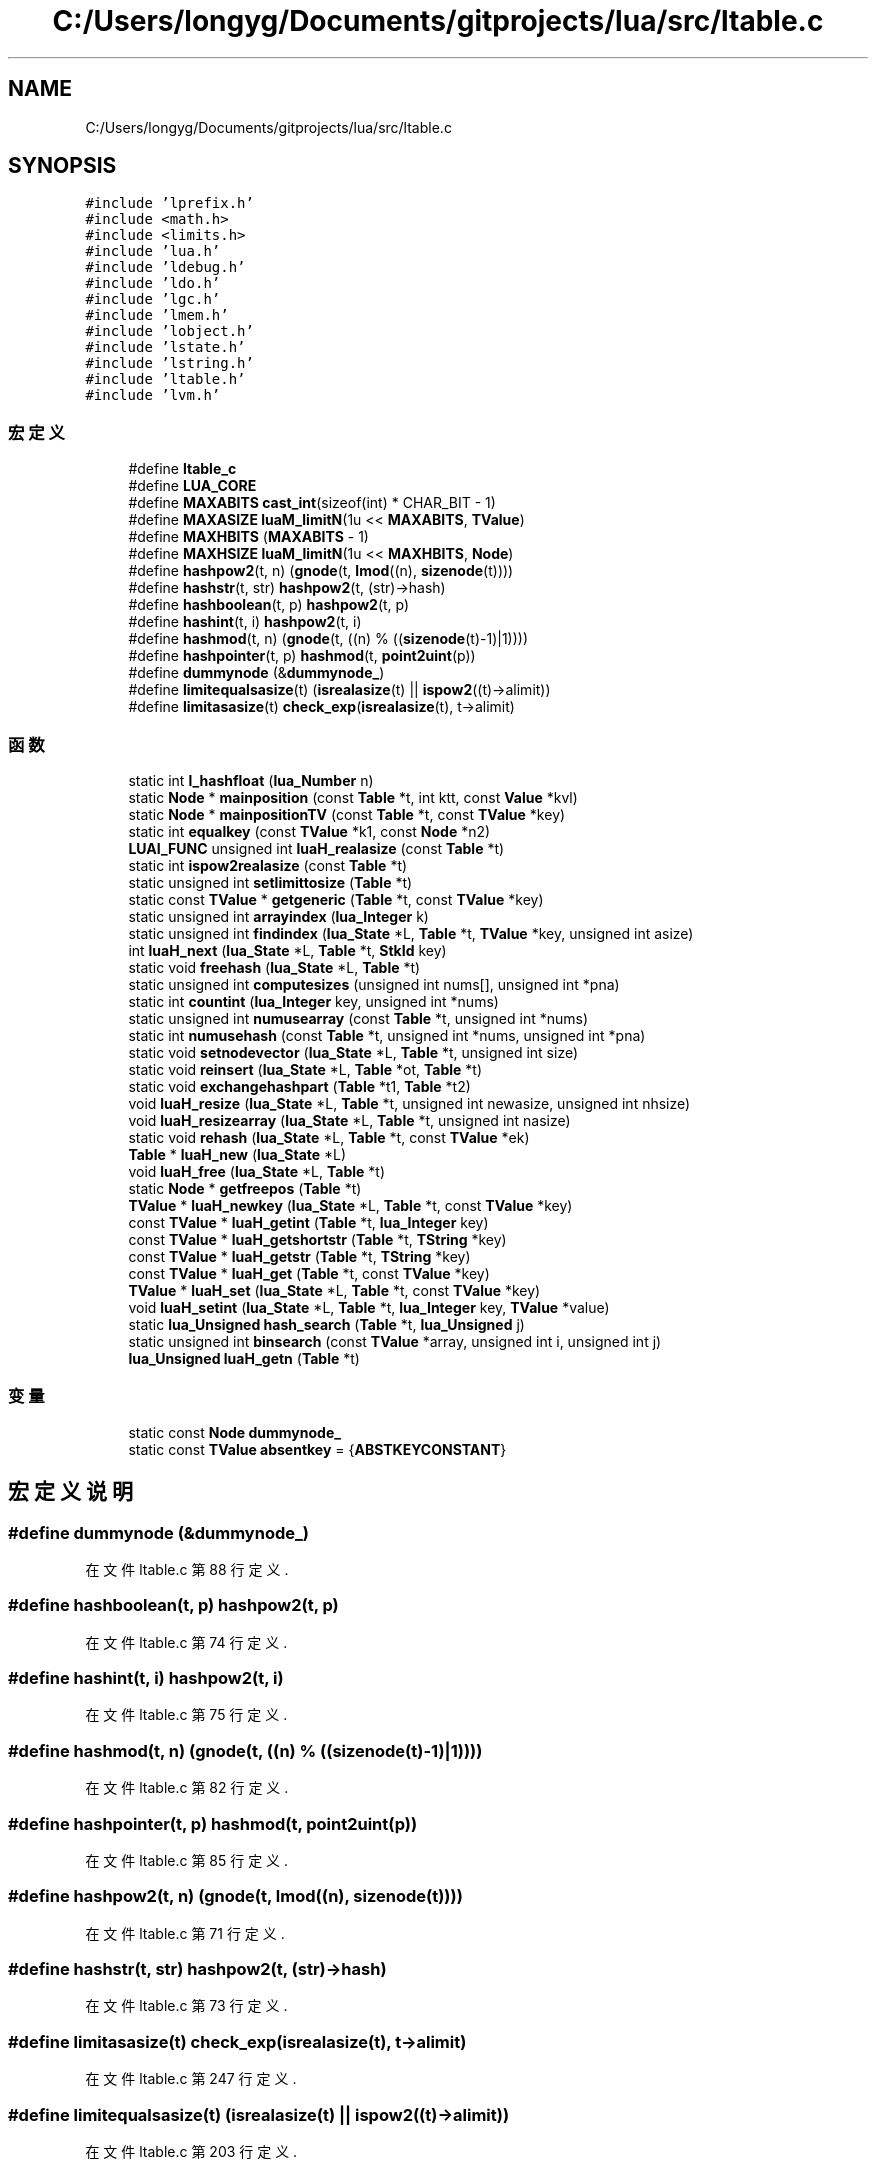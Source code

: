.TH "C:/Users/longyg/Documents/gitprojects/lua/src/ltable.c" 3 "2020年 九月 9日 星期三" "Version 1.0" "Lua_Docmention" \" -*- nroff -*-
.ad l
.nh
.SH NAME
C:/Users/longyg/Documents/gitprojects/lua/src/ltable.c
.SH SYNOPSIS
.br
.PP
\fC#include 'lprefix\&.h'\fP
.br
\fC#include <math\&.h>\fP
.br
\fC#include <limits\&.h>\fP
.br
\fC#include 'lua\&.h'\fP
.br
\fC#include 'ldebug\&.h'\fP
.br
\fC#include 'ldo\&.h'\fP
.br
\fC#include 'lgc\&.h'\fP
.br
\fC#include 'lmem\&.h'\fP
.br
\fC#include 'lobject\&.h'\fP
.br
\fC#include 'lstate\&.h'\fP
.br
\fC#include 'lstring\&.h'\fP
.br
\fC#include 'ltable\&.h'\fP
.br
\fC#include 'lvm\&.h'\fP
.br

.SS "宏定义"

.in +1c
.ti -1c
.RI "#define \fBltable_c\fP"
.br
.ti -1c
.RI "#define \fBLUA_CORE\fP"
.br
.ti -1c
.RI "#define \fBMAXABITS\fP   \fBcast_int\fP(sizeof(int) * CHAR_BIT \- 1)"
.br
.ti -1c
.RI "#define \fBMAXASIZE\fP   \fBluaM_limitN\fP(1u << \fBMAXABITS\fP, \fBTValue\fP)"
.br
.ti -1c
.RI "#define \fBMAXHBITS\fP   (\fBMAXABITS\fP \- 1)"
.br
.ti -1c
.RI "#define \fBMAXHSIZE\fP   \fBluaM_limitN\fP(1u << \fBMAXHBITS\fP, \fBNode\fP)"
.br
.ti -1c
.RI "#define \fBhashpow2\fP(t,  n)   (\fBgnode\fP(t, \fBlmod\fP((n), \fBsizenode\fP(t))))"
.br
.ti -1c
.RI "#define \fBhashstr\fP(t,  str)   \fBhashpow2\fP(t, (str)\->hash)"
.br
.ti -1c
.RI "#define \fBhashboolean\fP(t,  p)   \fBhashpow2\fP(t, p)"
.br
.ti -1c
.RI "#define \fBhashint\fP(t,  i)   \fBhashpow2\fP(t, i)"
.br
.ti -1c
.RI "#define \fBhashmod\fP(t,  n)   (\fBgnode\fP(t, ((n) % ((\fBsizenode\fP(t)\-1)|1))))"
.br
.ti -1c
.RI "#define \fBhashpointer\fP(t,  p)   \fBhashmod\fP(t, \fBpoint2uint\fP(p))"
.br
.ti -1c
.RI "#define \fBdummynode\fP   (&\fBdummynode_\fP)"
.br
.ti -1c
.RI "#define \fBlimitequalsasize\fP(t)   (\fBisrealasize\fP(t) || \fBispow2\fP((t)\->alimit))"
.br
.ti -1c
.RI "#define \fBlimitasasize\fP(t)   \fBcheck_exp\fP(\fBisrealasize\fP(t), t\->alimit)"
.br
.in -1c
.SS "函数"

.in +1c
.ti -1c
.RI "static int \fBl_hashfloat\fP (\fBlua_Number\fP n)"
.br
.ti -1c
.RI "static \fBNode\fP * \fBmainposition\fP (const \fBTable\fP *t, int ktt, const \fBValue\fP *kvl)"
.br
.ti -1c
.RI "static \fBNode\fP * \fBmainpositionTV\fP (const \fBTable\fP *t, const \fBTValue\fP *key)"
.br
.ti -1c
.RI "static int \fBequalkey\fP (const \fBTValue\fP *k1, const \fBNode\fP *n2)"
.br
.ti -1c
.RI "\fBLUAI_FUNC\fP unsigned int \fBluaH_realasize\fP (const \fBTable\fP *t)"
.br
.ti -1c
.RI "static int \fBispow2realasize\fP (const \fBTable\fP *t)"
.br
.ti -1c
.RI "static unsigned int \fBsetlimittosize\fP (\fBTable\fP *t)"
.br
.ti -1c
.RI "static const \fBTValue\fP * \fBgetgeneric\fP (\fBTable\fP *t, const \fBTValue\fP *key)"
.br
.ti -1c
.RI "static unsigned int \fBarrayindex\fP (\fBlua_Integer\fP k)"
.br
.ti -1c
.RI "static unsigned int \fBfindindex\fP (\fBlua_State\fP *L, \fBTable\fP *t, \fBTValue\fP *key, unsigned int asize)"
.br
.ti -1c
.RI "int \fBluaH_next\fP (\fBlua_State\fP *L, \fBTable\fP *t, \fBStkId\fP key)"
.br
.ti -1c
.RI "static void \fBfreehash\fP (\fBlua_State\fP *L, \fBTable\fP *t)"
.br
.ti -1c
.RI "static unsigned int \fBcomputesizes\fP (unsigned int nums[], unsigned int *pna)"
.br
.ti -1c
.RI "static int \fBcountint\fP (\fBlua_Integer\fP key, unsigned int *nums)"
.br
.ti -1c
.RI "static unsigned int \fBnumusearray\fP (const \fBTable\fP *t, unsigned int *nums)"
.br
.ti -1c
.RI "static int \fBnumusehash\fP (const \fBTable\fP *t, unsigned int *nums, unsigned int *pna)"
.br
.ti -1c
.RI "static void \fBsetnodevector\fP (\fBlua_State\fP *L, \fBTable\fP *t, unsigned int size)"
.br
.ti -1c
.RI "static void \fBreinsert\fP (\fBlua_State\fP *L, \fBTable\fP *ot, \fBTable\fP *t)"
.br
.ti -1c
.RI "static void \fBexchangehashpart\fP (\fBTable\fP *t1, \fBTable\fP *t2)"
.br
.ti -1c
.RI "void \fBluaH_resize\fP (\fBlua_State\fP *L, \fBTable\fP *t, unsigned int newasize, unsigned int nhsize)"
.br
.ti -1c
.RI "void \fBluaH_resizearray\fP (\fBlua_State\fP *L, \fBTable\fP *t, unsigned int nasize)"
.br
.ti -1c
.RI "static void \fBrehash\fP (\fBlua_State\fP *L, \fBTable\fP *t, const \fBTValue\fP *ek)"
.br
.ti -1c
.RI "\fBTable\fP * \fBluaH_new\fP (\fBlua_State\fP *L)"
.br
.ti -1c
.RI "void \fBluaH_free\fP (\fBlua_State\fP *L, \fBTable\fP *t)"
.br
.ti -1c
.RI "static \fBNode\fP * \fBgetfreepos\fP (\fBTable\fP *t)"
.br
.ti -1c
.RI "\fBTValue\fP * \fBluaH_newkey\fP (\fBlua_State\fP *L, \fBTable\fP *t, const \fBTValue\fP *key)"
.br
.ti -1c
.RI "const \fBTValue\fP * \fBluaH_getint\fP (\fBTable\fP *t, \fBlua_Integer\fP key)"
.br
.ti -1c
.RI "const \fBTValue\fP * \fBluaH_getshortstr\fP (\fBTable\fP *t, \fBTString\fP *key)"
.br
.ti -1c
.RI "const \fBTValue\fP * \fBluaH_getstr\fP (\fBTable\fP *t, \fBTString\fP *key)"
.br
.ti -1c
.RI "const \fBTValue\fP * \fBluaH_get\fP (\fBTable\fP *t, const \fBTValue\fP *key)"
.br
.ti -1c
.RI "\fBTValue\fP * \fBluaH_set\fP (\fBlua_State\fP *L, \fBTable\fP *t, const \fBTValue\fP *key)"
.br
.ti -1c
.RI "void \fBluaH_setint\fP (\fBlua_State\fP *L, \fBTable\fP *t, \fBlua_Integer\fP key, \fBTValue\fP *value)"
.br
.ti -1c
.RI "static \fBlua_Unsigned\fP \fBhash_search\fP (\fBTable\fP *t, \fBlua_Unsigned\fP j)"
.br
.ti -1c
.RI "static unsigned int \fBbinsearch\fP (const \fBTValue\fP *array, unsigned int i, unsigned int j)"
.br
.ti -1c
.RI "\fBlua_Unsigned\fP \fBluaH_getn\fP (\fBTable\fP *t)"
.br
.in -1c
.SS "变量"

.in +1c
.ti -1c
.RI "static const \fBNode\fP \fBdummynode_\fP"
.br
.ti -1c
.RI "static const \fBTValue\fP \fBabsentkey\fP = {\fBABSTKEYCONSTANT\fP}"
.br
.in -1c
.SH "宏定义说明"
.PP 
.SS "#define dummynode   (&\fBdummynode_\fP)"

.PP
在文件 ltable\&.c 第 88 行定义\&.
.SS "#define hashboolean(t, p)   \fBhashpow2\fP(t, p)"

.PP
在文件 ltable\&.c 第 74 行定义\&.
.SS "#define hashint(t, i)   \fBhashpow2\fP(t, i)"

.PP
在文件 ltable\&.c 第 75 行定义\&.
.SS "#define hashmod(t, n)   (\fBgnode\fP(t, ((n) % ((\fBsizenode\fP(t)\-1)|1))))"

.PP
在文件 ltable\&.c 第 82 行定义\&.
.SS "#define hashpointer(t, p)   \fBhashmod\fP(t, \fBpoint2uint\fP(p))"

.PP
在文件 ltable\&.c 第 85 行定义\&.
.SS "#define hashpow2(t, n)   (\fBgnode\fP(t, \fBlmod\fP((n), \fBsizenode\fP(t))))"

.PP
在文件 ltable\&.c 第 71 行定义\&.
.SS "#define hashstr(t, str)   \fBhashpow2\fP(t, (str)\->hash)"

.PP
在文件 ltable\&.c 第 73 行定义\&.
.SS "#define limitasasize(t)   \fBcheck_exp\fP(\fBisrealasize\fP(t), t\->alimit)"

.PP
在文件 ltable\&.c 第 247 行定义\&.
.SS "#define limitequalsasize(t)   (\fBisrealasize\fP(t) || \fBispow2\fP((t)\->alimit))"

.PP
在文件 ltable\&.c 第 203 行定义\&.
.SS "#define ltable_c"

.PP
在文件 ltable\&.c 第 7 行定义\&.
.SS "#define LUA_CORE"

.PP
在文件 ltable\&.c 第 8 行定义\&.
.SS "#define MAXABITS   \fBcast_int\fP(sizeof(int) * CHAR_BIT \- 1)"

.PP
在文件 ltable\&.c 第 46 行定义\&.
.SS "#define MAXASIZE   \fBluaM_limitN\fP(1u << \fBMAXABITS\fP, \fBTValue\fP)"

.PP
在文件 ltable\&.c 第 54 行定义\&.
.SS "#define MAXHBITS   (\fBMAXABITS\fP \- 1)"

.PP
在文件 ltable\&.c 第 60 行定义\&.
.SS "#define MAXHSIZE   \fBluaM_limitN\fP(1u << \fBMAXHBITS\fP, \fBNode\fP)"

.PP
在文件 ltable\&.c 第 68 行定义\&.
.SH "函数说明"
.PP 
.SS "static unsigned int arrayindex (\fBlua_Integer\fP k)\fC [static]\fP"

.PP
在文件 ltable\&.c 第 274 行定义\&.
.SS "static unsigned int binsearch (const \fBTValue\fP * array, unsigned int i, unsigned int j)\fC [static]\fP"

.PP
在文件 ltable\&.c 第 822 行定义\&.
.SS "static unsigned int computesizes (unsigned int nums[], unsigned int * pna)\fC [static]\fP"

.PP
在文件 ltable\&.c 第 347 行定义\&.
.SS "static int countint (\fBlua_Integer\fP key, unsigned int * nums)\fC [static]\fP"

.PP
在文件 ltable\&.c 第 369 行定义\&.
.SS "static int equalkey (const \fBTValue\fP * k1, const \fBNode\fP * n2)\fC [static]\fP"

.PP
在文件 ltable\&.c 第 176 行定义\&.
.SS "static void exchangehashpart (\fBTable\fP * t1, \fBTable\fP * t2)\fC [static]\fP"

.PP
在文件 ltable\&.c 第 483 行定义\&.
.SS "static unsigned int findindex (\fBlua_State\fP * L, \fBTable\fP * t, \fBTValue\fP * key, unsigned int asize)\fC [static]\fP"

.PP
在文件 ltable\&.c 第 287 行定义\&.
.SS "static void freehash (\fBlua_State\fP * L, \fBTable\fP * t)\fC [static]\fP"

.PP
在文件 ltable\&.c 第 327 行定义\&.
.SS "static \fBNode\fP* getfreepos (\fBTable\fP * t)\fC [static]\fP"

.PP
在文件 ltable\&.c 第 601 行定义\&.
.SS "static const \fBTValue\fP* getgeneric (\fBTable\fP * t, const \fBTValue\fP * key)\fC [static]\fP"

.PP
在文件 ltable\&.c 第 255 行定义\&.
.SS "static \fBlua_Unsigned\fP hash_search (\fBTable\fP * t, \fBlua_Unsigned\fP j)\fC [static]\fP"

.PP
在文件 ltable\&.c 第 797 行定义\&.
.SS "static int ispow2realasize (const \fBTable\fP * t)\fC [static]\fP"

.PP
在文件 ltable\&.c 第 235 行定义\&.
.SS "static int l_hashfloat (\fBlua_Number\fP n)\fC [static]\fP"

.PP
在文件 ltable\&.c 第 114 行定义\&.
.SS "void luaH_free (\fBlua_State\fP * L, \fBTable\fP * t)"

.PP
在文件 ltable\&.c 第 594 行定义\&.
.SS "const \fBTValue\fP* luaH_get (\fBTable\fP * t, const \fBTValue\fP * key)"

.PP
在文件 ltable\&.c 第 741 行定义\&.
.SS "const \fBTValue\fP* luaH_getint (\fBTable\fP * t, \fBlua_Integer\fP key)"

.PP
在文件 ltable\&.c 第 683 行定义\&.
.SS "\fBlua_Unsigned\fP luaH_getn (\fBTable\fP * t)"

.PP
在文件 ltable\&.c 第 865 行定义\&.
.SS "const \fBTValue\fP* luaH_getshortstr (\fBTable\fP * t, \fBTString\fP * key)"

.PP
在文件 ltable\&.c 第 711 行定义\&.
.SS "const \fBTValue\fP* luaH_getstr (\fBTable\fP * t, \fBTString\fP * key)"

.PP
在文件 ltable\&.c 第 727 行定义\&.
.SS "\fBTable\fP* luaH_new (\fBlua_State\fP * L)"

.PP
在文件 ltable\&.c 第 582 行定义\&.
.SS "\fBTValue\fP* luaH_newkey (\fBlua_State\fP * L, \fBTable\fP * t, const \fBTValue\fP * key)"

.PP
在文件 ltable\&.c 第 621 行定义\&.
.SS "int luaH_next (\fBlua_State\fP * L, \fBTable\fP * t, \fBStkId\fP key)"

.PP
在文件 ltable\&.c 第 305 行定义\&.
.SS "\fBLUAI_FUNC\fP unsigned int luaH_realasize (const \fBTable\fP * t)"

.PP
在文件 ltable\&.c 第 209 行定义\&.
.SS "void luaH_resize (\fBlua_State\fP * L, \fBTable\fP * t, unsigned int newasize, unsigned int nhsize)"

.PP
在文件 ltable\&.c 第 509 行定义\&.
.SS "void luaH_resizearray (\fBlua_State\fP * L, \fBTable\fP * t, unsigned int nasize)"

.PP
在文件 ltable\&.c 第 546 行定义\&.
.SS "\fBTValue\fP* luaH_set (\fBlua_State\fP * L, \fBTable\fP * t, const \fBTValue\fP * key)"

.PP
在文件 ltable\&.c 第 762 行定义\&.
.SS "void luaH_setint (\fBlua_State\fP * L, \fBTable\fP * t, \fBlua_Integer\fP key, \fBTValue\fP * value)"

.PP
在文件 ltable\&.c 第 770 行定义\&.
.SS "static \fBNode\fP* mainposition (const \fBTable\fP * t, int ktt, const \fBValue\fP * kvl)\fC [static]\fP"

.PP
在文件 ltable\&.c 第 136 行定义\&.
.SS "static \fBNode\fP* mainpositionTV (const \fBTable\fP * t, const \fBTValue\fP * key)\fC [static]\fP"

.PP
在文件 ltable\&.c 第 163 行定义\&.
.SS "static unsigned int numusearray (const \fBTable\fP * t, unsigned int * nums)\fC [static]\fP"

.PP
在文件 ltable\&.c 第 385 行定义\&.
.SS "static int numusehash (const \fBTable\fP * t, unsigned int * nums, unsigned int * pna)\fC [static]\fP"

.PP
在文件 ltable\&.c 第 412 行定义\&.
.SS "static void rehash (\fBlua_State\fP * L, \fBTable\fP * t, const \fBTValue\fP * ek)\fC [static]\fP"

.PP
在文件 ltable\&.c 第 554 行定义\&.
.SS "static void reinsert (\fBlua_State\fP * L, \fBTable\fP * ot, \fBTable\fP * t)\fC [static]\fP"

.PP
在文件 ltable\&.c 第 464 行定义\&.
.SS "static unsigned int setlimittosize (\fBTable\fP * t)\fC [static]\fP"

.PP
在文件 ltable\&.c 第 240 行定义\&.
.SS "static void setnodevector (\fBlua_State\fP * L, \fBTable\fP * t, unsigned int size)\fC [static]\fP"

.PP
在文件 ltable\&.c 第 436 行定义\&.
.SH "变量说明"
.PP 
.SS "const \fBTValue\fP absentkey = {\fBABSTKEYCONSTANT\fP}\fC [static]\fP"

.PP
在文件 ltable\&.c 第 96 行定义\&.
.SS "const \fBNode\fP dummynode_\fC [static]\fP"
\fB初始值:\fP
.PP
.nf
= {
  {{NULL}, LUA_VEMPTY,  
   LUA_VNIL, 0, {NULL}}  
}
.fi
.PP
在文件 ltable\&.c 第 90 行定义\&.
.SH "作者"
.PP 
由 Doyxgen 通过分析 Lua_Docmention 的 源代码自动生成\&.
